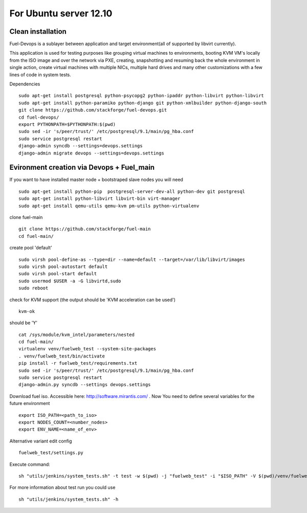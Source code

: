 For Ubuntu server 12.10
=======================
Clean installation
------------------ 

Fuel-Devops is a sublayer between application and target environment(all of supported by libvirt currently).

This application is used for testing purposes like grouping virtual machines to environments, booting KVM VM's locally from the ISO image and over the network via PXE, creating, snapshotting and resuming back the whole environment in single action, create virtual machines with multiple NICs, multiple hard drives and many other customizations with a few lines of code in system tests.

Dependencies ::

    sudo apt-get install postgresql python-psycopg2 python-ipaddr python-libvirt python-libvirt
    sudo apt-get install python-paramiko python-django git python-xmlbuilder python-django-south
    git clone https://github.com/stackforge/fuel-devops.git
    cd fuel-devops/
    export PYTHONPATH=$PYTHONPATH:$(pwd)
    sudo sed -ir 's/peer/trust/' /etc/postgresql/9.1/main/pg_hba.conf
    sudo service postgresql restart
    django-admin syncdb --settings=devops.settings
    django-admin migrate devops --settings=devops.settings


Evironment creation via Devops + Fuel_main
-------------------------------------------  
If you want to have installed master node + bootstraped slave nodes you will need
::

    sudo apt-get install python-pip  postgresql-server-dev-all python-dev git postgresql
    sudo apt-get install python-libvirt libvirt-bin virt-manager
    sudo apt-get install qemu-utils qemu-kvm pm-utils python-virtualenv

clone fuel-main ::

    git clone https://github.com/stackforge/fuel-main
    cd fuel-main/

create pool 'default' ::

    sudo virsh pool-define-as --type=dir --name=default --target=/var/lib/libvirt/images
    sudo virsh pool-autostart default
    sudo virsh pool-start default
    sudo usermod $USER -a -G libvirtd,sudo
    sudo reboot

check for KVM support (the output should be 'KVM acceleration can be used') ::

    kvm-ok

should be 'Y'    ::

    cat /sys/module/kvm_intel/parameters/nested  
    cd fuel-main/
    virtualenv venv/fuelweb_test --system-site-packages
    . venv/fuelweb_test/bin/activate
    pip install -r fuelweb_test/requirements.txt
    sudo sed -ir 's/peer/trust/' /etc/postgresql/9.1/main/pg_hba.conf
    sudo service postgresql restart
    django-admin.py syncdb --settings devops.settings

Download fuel iso. Accessible here: http://software.mirantis.com/ .
Now You need to define several variables for the future environment ::

    export ISO_PATH=<path_to_iso>
    export NODES_COUNT=<number_nodes>
    export ENV_NAME=<name_of_env>

Alternative variant edit config ::

    fuelweb_test/settings.py

Execute command::

    sh "utils/jenkins/system_tests.sh" -t test -w $(pwd) -j "fuelweb_test" -i "$ISO_PATH" -V $(pwd)/venv/fuelweb_test -o --group=setup

For more information about test run you could use ::

    sh "utils/jenkins/system_tests.sh" -h
